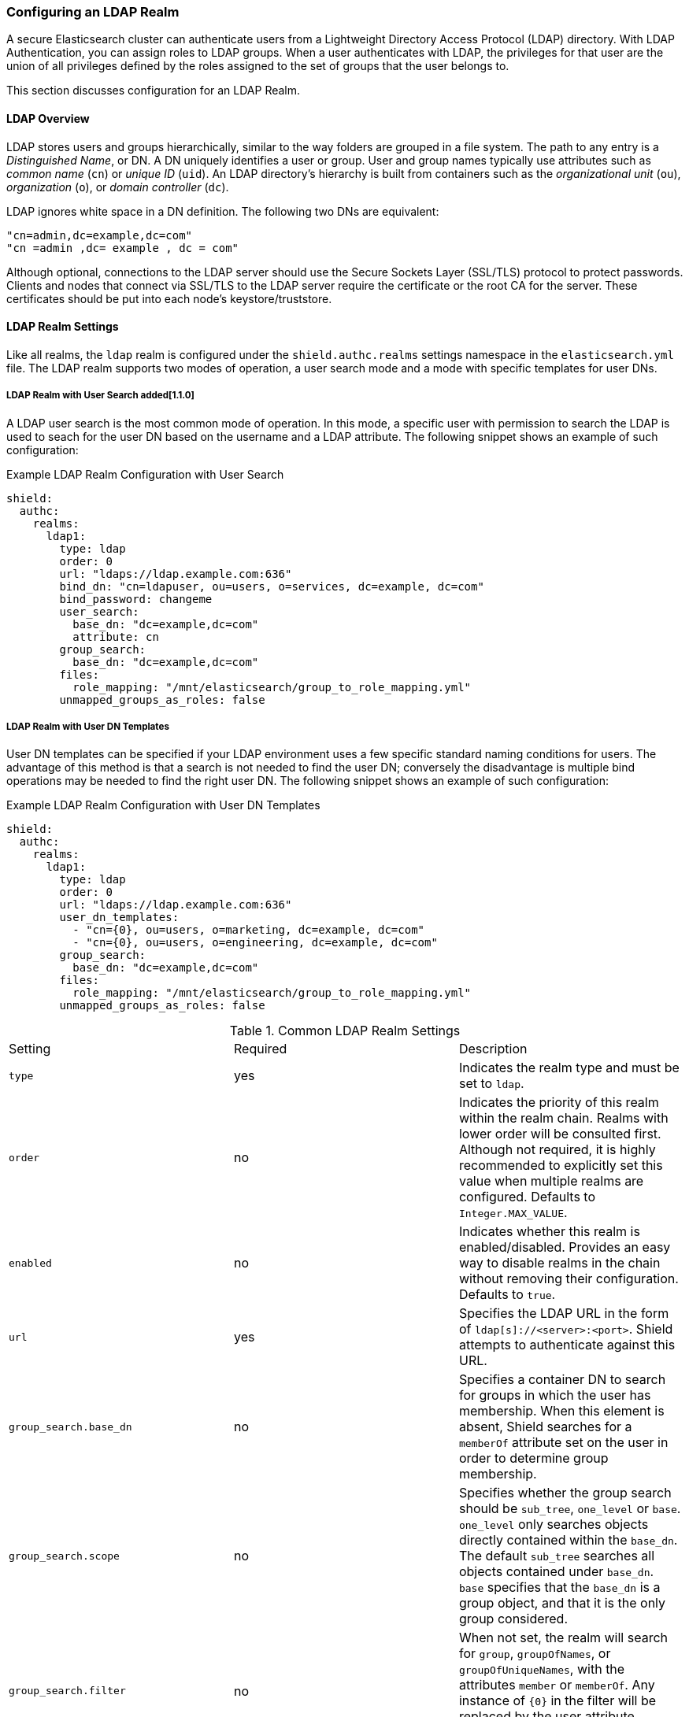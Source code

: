 [[ldap]]
=== Configuring an LDAP Realm

A secure Elasticsearch cluster can authenticate users from a Lightweight Directory Access Protocol (LDAP) directory.
With LDAP Authentication, you can assign roles to LDAP groups.  When a user authenticates with LDAP, the privileges for
that user are the union of all privileges defined by the roles assigned to the set of groups that the user belongs to.

This section discusses configuration for an LDAP Realm.

==== LDAP Overview

LDAP stores users and groups hierarchically, similar to the way folders are grouped in a file system. The path to any
entry is a _Distinguished Name_, or DN. A DN uniquely identifies a user or group. User and group names typically use
attributes such as _common name_ (`cn`) or _unique ID_ (`uid`). An LDAP directory's hierarchy is built from containers 
such as the _organizational unit_ (`ou`), _organization_ (`o`), or _domain controller_ (`dc`).

LDAP ignores white space in a DN definition. The following two DNs are equivalent:

[source,shell]
---------------------------------
"cn=admin,dc=example,dc=com"
"cn =admin ,dc= example , dc = com"
---------------------------------

Although optional, connections to the LDAP server should use the Secure Sockets Layer (SSL/TLS) protocol to protect
passwords. Clients and nodes that connect via SSL/TLS to the LDAP server require the certificate or the root CA for the
server. These certificates should be put into each node's keystore/truststore.

[[ldap-realms]]
==== LDAP Realm Settings
Like all realms, the `ldap` realm is configured under the `shield.authc.realms` settings namespace in the
`elasticsearch.yml` file. The LDAP realm supports two modes of operation, a user search mode and a mode with specific
templates for user DNs.

[[ldap-user-search]]
===== LDAP Realm with User Search added[1.1.0]
A LDAP user search is the most common mode of operation. In this mode, a specific user with permission to search the LDAP
is used to seach for the user DN based on the username and a LDAP attribute. The following snippet shows an example of
such configuration:

.Example LDAP Realm Configuration with User Search
[source, yaml]
------------------------------------------------------------
shield:
  authc:
    realms:
      ldap1:
        type: ldap
        order: 0
        url: "ldaps://ldap.example.com:636"
        bind_dn: "cn=ldapuser, ou=users, o=services, dc=example, dc=com"
        bind_password: changeme
        user_search:
          base_dn: "dc=example,dc=com"
          attribute: cn
        group_search:
          base_dn: "dc=example,dc=com"
        files:
          role_mapping: "/mnt/elasticsearch/group_to_role_mapping.yml"
        unmapped_groups_as_roles: false
------------------------------------------------------------

===== LDAP Realm with User DN Templates
User DN templates can be specified if your LDAP environment uses a few specific standard naming conditions for users. The
advantage of this method is that a search is not needed to find the user DN; conversely the disadvantage is multiple bind
operations may be needed to find the right user DN. The following snippet shows an example of such configuration:

.Example LDAP Realm Configuration with User DN Templates
[source, yaml]
------------------------------------------------------------
shield:
  authc:
    realms:
      ldap1:
        type: ldap
        order: 0
        url: "ldaps://ldap.example.com:636"
        user_dn_templates:
          - "cn={0}, ou=users, o=marketing, dc=example, dc=com"
          - "cn={0}, ou=users, o=engineering, dc=example, dc=com"
        group_search:
          base_dn: "dc=example,dc=com"
        files:
          role_mapping: "/mnt/elasticsearch/group_to_role_mapping.yml"
        unmapped_groups_as_roles: false
------------------------------------------------------------

[[ldap-settings]]

.Common LDAP Realm Settings
|=======================
| Setting                        | Required | Description
| `type`                         | yes      | Indicates the realm type and must be set to `ldap`.
| `order`                        | no       | Indicates the priority of this realm within the realm chain. Realms with lower order will be consulted first. Although not required, it is highly recommended to explicitly set this value when multiple realms are configured. Defaults to `Integer.MAX_VALUE`.
| `enabled`                      | no       | Indicates whether this realm is enabled/disabled. Provides an easy way to disable realms in the chain without removing their configuration. Defaults to `true`.
| `url`                          | yes      | Specifies the LDAP URL in the form of `ldap[s]://<server>:<port>`. Shield attempts to authenticate against this URL.
| `group_search.base_dn`         | no       | Specifies a container DN to search for groups in which the user has membership. When this element is absent, Shield searches for a `memberOf` attribute set on the user in order to determine group membership.
| `group_search.scope`           | no       | Specifies whether the group search should be `sub_tree`, `one_level` or `base`.  `one_level` only searches objects directly contained within the `base_dn`. The default `sub_tree` searches all objects contained under `base_dn`. `base` specifies that the `base_dn` is a group object, and that it is the only group considered.
| `group_search.filter`          | no       | When not set, the realm will search for `group`, `groupOfNames`, or `groupOfUniqueNames`, with the attributes `member` or `memberOf`.  Any instance of `{0}` in the filter will be replaced by the user attribute defined in `group_search.user_attribute`
| `group_search.user_attribute`  | no       | Specifies the user attribute that will be fetched and provided as a parameter to the filter.  If not set, the user DN is passed into the filter.
| `unmapped_groups_as_roles`     | no       | When set to `true`, the names of any unmapped LDAP groups are used as role names and assigned to the user. The default value is `false`.
| `connect_timeout`              | no       | The timeout period for establishing an LDAP connection.  An `s` at the end indicates seconds, or `ms` indicates milliseconds. Defaults to "5s" - for 5 seconds
| `read_timeout`                 | no       | The timeout period for an LDAP operation.  An `s` at the end indicates seconds, or `ms` indicates milliseconds. Defaults to "5s" - for 5 seconds
| `files.role_mapping`           | no       | Specifies the <<ref-shield-files-location,location>> for the <<ldap-role-mapping, YAML role mapping configuration file>>. By default, it is `CONFIG_DIR/shield/role_mapping.yml`.
| `follow_referrals`             | no       | Boolean value that specifies whether Shield should follow referrals returned by the LDAP server. Referrals are URLs returned by the server that are to be used to continue the LDAP operation (e.g. search). Default is `true`.
| `hostname_verification`        | no       | When set to `true`, hostname verification will be performed when connecting to a LDAP server. The hostname or IP address used in the `url` must match one of the names in the certificate or the connection will not be allowed. Defaults to `true`.
| `cache.ttl`                    | no       | Specified the time-to-live for cached user entries (a user and its credentials will be cached for this configured period of time). Defaults to `20m` (use the standard Elasticsearch {ref}/common-options.html#time-units[time units]).
| `cache.max_users`              | no       | Specified the maximum number of user entries that can live in the cache at a given time. Defaults to 100,000.
| `cache.hash_algo`              | no       | (Expert Setting) Specifies the hashing algorithm that will be used for the in-memory cached user credentials (see <<ldap-cache-hash-algo,here>> for possible values).
|=======================

.User Template LDAP Realm Settings
|=======================
| Setting                        | Required | Description
| `user_dn_templates`            | yes      | Specifies the DN template that replaces the user name with the string `{0}`. This element is multivalued, allowing for multiple user contexts.
|=======================

.User Search LDAP Realm Settings added[1.1.0]
|=======================
| Setting                                  | Required | Description
| `bind_dn`                                | no       | The DN of the user that will be used to bind to the LDAP and perform searches. If this is not specified, an anonymous bind will be attempted.
| `bind_password`                          | no       | The password for the user that will be used to bind to the LDAP.
| `user_search.base_dn`                    | yes      | Specifies a container DN to search for users.
| `user_search.scope`                      | no       | The scope of the user search. Valid values are `sub_tree`, `one_level` or `base`. `one_level` only searches objects directly contained within the `base_dn`. The default `sub_tree` searches all objects contained under `base_dn`. `base` specifies that the `base_dn` is the user object, and that it is the only user considered.
| `user_search.attribute`                  | no       | The attribute to match with the username presented to Shield. The default attribute is `uid`
| `user_search.pool.size`                  | no       | The maximum number of connections to the LDAP server to allow in the connection pool. Default is `20`.
| `user_search.pool.initial_size`          | no       | The initial number of connections to create to the LDAP server on startup. Default is `5`.
| `user_search.pool.health_check.enabled`  | no       | Flag to enable or disable a health check on LDAP connections in the connection pool. Connections will be checked in the background at the specified interval. Default is `true`
| `user_search.pool.health_check.dn`       | no       | The distinguished name to be retrieved as part of the health check. Default is the value of `bind_dn`. If `bind_dn` is not specified, a value must be specified.
| `user_search.pool.health_check.interval` | no       | The interval to perform background checks of connections in the pool. Default is `60s`.
|=======================

NOTE:   If any settings starting with `user_search` are specified the `user_dn_templates` setting is ignored.

NOTE:   `bind_dn`, `bind_password` and `hostname_verification` are considered to be senstivie settings and therefore are not exposed via
        {ref}/cluster-nodes-info.html#cluster-nodes-info[nodes info API].

==== Adding an LDAP server certificate

To use SSL/TLS to access your LDAP server over an URL with the `ldaps` protocol, make sure the LDAP client used by 
Shield can access the certificate of the CA that signed the LDAP server's certificate. This enables Shield's LDAP 
client to authenticate the LDAP server before sending any passwords to it.

To do this, first obtain a certificate for the LDAP servers or a CA certificate that has signed the LDAP certificate.
You can use the `openssl` command to fetch the certificate and add the certificate to the `ldap.crt` file, as in
the following Unix example:

[source, shell]
----------------------------------------------------------------------------------------------
echo | openssl s_client -connect ldap.example.com:636 2>/dev/null | openssl x509 > ldap.crt
----------------------------------------------------------------------------------------------

NOTE: Older versions of openssl might not have the `-connect` option.  Instead use the `-host` and `-port` options.

[[keytool]]
This certificate needs to be stored in the node keystore/truststore. Import the certificate into the truststore with the
following command, providing the password for the keystore when prompted.

[source,shell]
----------------------------------------------------------------------------------------------------
keytool -import -keystore node01.jks -file ldap.crt
----------------------------------------------------------------------------------------------------

If not already configured, add the path of the keystore/truststore to `elasticsearch.yml` as described in <<securing-communications, Securing Communications with Encryption and IP Filtering>>.
By default, Shield will attempt to verify the hostname or IP address used in the `url` with the values in the
certificate. If the values in the certificate do not match, Shield will not allow a connection to the LDAP server. This
behavior can be disabled by setting the `hostname_verification` property.

Restart Elasticsearch to pick up the changes to `elasticsearch.yml`.

NOTE:   `hostname_verification` is considered to be a senstivie setting and therefore is not exposed via
        {ref}/cluster-nodes-info.html#cluster-nodes-info[nodes info API].

[[ldap-user-cache]]
==== User Cache

To avoid connecting to the LDAP server for every incoming request, the users and their credentials are cached
locally on each node. This is a common practice when authenticating against remote servers and as can be seen
in the table <<ldap-settings,above>>, the characteristics of this cache are configurable.

The cached user credentials are hashed in memory, and there are several hash algorithms to choose from:

[[ldap-cache-hash-algo]]

.Cache hash algorithms
|=======================
| Algorithm                       | Description
| `ssha256`                       | Uses a salted `SHA-256` algorithm (default).
| `md5`                           | Uses `MD5` algorithm.
| `sha1`                          | Uses `SHA1` algorithm.
| `bcrypt`                        | Uses `bcrypt` algorithm with salt generated in 10 rounds.
| `bcrypt4`                       | Uses `bcrypt` algorithm with salt generated in 4 rounds.
| `bcrypt5`                       | Uses `bcrypt` algorithm with salt generated in 5 rounds.
| `bcrypt6`                       | Uses `bcrypt` algorithm with salt generated in 6 rounds.
| `bcrypt7`                       | Uses `bcrypt` algorithm with salt generated in 7 rounds.
| `bcrypt8`                       | Uses `bcrypt` algorithm with salt generated in 8 rounds.
| `bcrypt9`                       | Uses `bcrypt` algorithm with salt generated in 9 rounds.
| `sha2`                          | Uses `SHA2` algorithm.
| `apr1`                          | Uses `apr1` algorithm (md5 crypt).
| `noop`,`clear_text`             | Doesn't hash the credentials and keeps it in clear text in memory. CAUTION:
                                    keeping clear text is considered insecure and can be compromised at the OS
                                    level (e.g. memory dumps and `ptrace`).
|=======================

===== Cache Eviction API

Shield exposes an API to force cached user eviction. The following example, evicts all users from the `ldap1`
realm:

[source, java]
------------------------------------------------------------
$ curl -XPOST 'http://localhost:9200/_shield/realm/ldap1/_cache/clear'
------------------------------------------------------------

It is also possible to evict specific users:

[source, java]
------------------------------------------------------------
$ curl -XPOST 'http://localhost:9200/_shield/realm/ldap1/_cache/clear?usernames=rdeniro,alpacino'
------------------------------------------------------------

Multiple realms can also be specified using comma-delimited list:

[source, java]
------------------------------------------------------------
$ curl -XPOST 'http://localhost:9200/_shield/realm/ldap1,ldap2/_cache/clear'
------------------------------------------------------------
